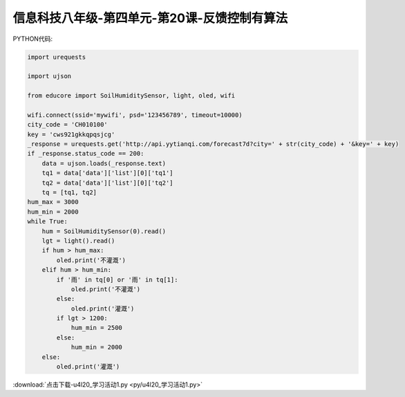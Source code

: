 信息科技八年级-第四单元-第20课-反馈控制有算法
=========================================================

PYTHON代码:

.. code-block:: python

    import urequests

    import ujson

    from educore import SoilHumiditySensor, light, oled, wifi

    wifi.connect(ssid='mywifi', psd='123456789', timeout=10000)
    city_code = 'CH010100'
    key = 'cws921gkkqpqsjcg'
    _response = urequests.get('http://api.yytianqi.com/forecast7d?city=' + str(city_code) + '&key=' + key)
    if _response.status_code == 200:
        data = ujson.loads(_response.text)
        tq1 = data['data']['list'][0]['tq1']
        tq2 = data['data']['list'][0]['tq2']
        tq = [tq1, tq2]
    hum_max = 3000
    hum_min = 2000
    while True:
        hum = SoilHumiditySensor(0).read()
        lgt = light().read()
        if hum > hum_max:
            oled.print('不灌溉')
        elif hum > hum_min:
            if '雨' in tq[0] or '雨' in tq[1]:
                oled.print('不灌溉')
            else:
                oled.print('灌溉')
            if lgt > 1200:
                hum_min = 2500
            else:
                hum_min = 2000
        else:
            oled.print('灌溉')


:download:`点击下载-u4l20_学习活动1.py <py/u4l20_学习活动1.py>`
